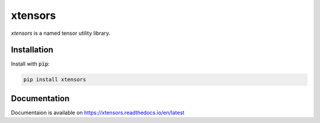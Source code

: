 
xtensors
############
`xtensors` is a named tensor utility library.


Installation
=============
Install with :code:`pip`:

.. code-block:: console

    pip install xtensors



Documentation
==============
Documentaion is available on `<https://xtensors.readthedocs.io/en/latest>`_
